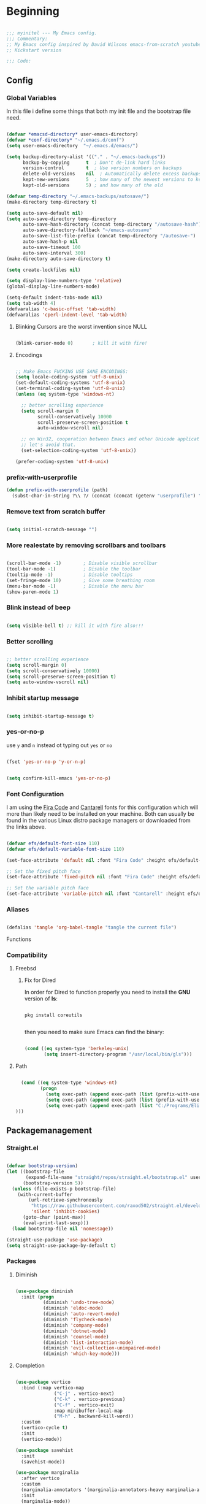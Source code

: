 #+PROPERTY: header-args:emacs-lisp :tangle ./init.el :mkdirp yes

* Beginning

#+begin_src emacs-lisp

  ;;; myinitel --- My Emacs config.
  ;;; Commentary:
  ;; My Emacs config inspired by David Wilsons emacs-from-scratch youtube series
  ;; Kickstart version

  ;;; Code:

#+end_src

** Config
*** Global Variables

In this file i define some things that both my init file and the bootstrap file need.

#+begin_src emacs-lisp

    (defvar *emacsd-directory* user-emacs-directory)
    (defvar *conf-directory* "~/.emacs.d/conf")
    (setq user-emacs-directory  "~/.emacs.d/emacs/")

    (setq backup-directory-alist '(("." . "~/.emacs-backups"))
          backup-by-copying      t  ; Don't de-link hard links
          version-control        t  ; Use version numbers on backups
          delete-old-versions    nil  ; Automatically delete excess backups:
          kept-new-versions      5  ; how many of the newest versions to keep
          kept-old-versions      5) ; and how many of the old

    (defvar temp-directory "~/.emacs-backups/autosave/")
    (make-directory temp-directory t)

    (setq auto-save-default nil)
    (setq auto-save-directory temp-directory
          auto-save-hash-directory (concat temp-directory "/autosave-hash")
          auto-save-directory-fallback "~/emacs-autosave"
          auto-save-list-file-prefix (concat temp-directory "/autosave-")
          auto-save-hash-p nil
          auto-save-timeout 100
          auto-save-interval 300)
    (make-directory auto-save-directory t)

    (setq create-lockfiles nil)

    (setq display-line-numbers-type 'relative)
    (global-display-line-numbers-mode)
  
    (setq-default indent-tabs-mode nil)
    (setq tab-width 4)
    (defvaralias 'c-basic-offset 'tab-width)
    (defvaralias 'cperl-indent-level 'tab-width)

#+end_src

**** Blinking Cursors are the worst invention since NULL

#+begin_src emacs-lisp

  (blink-cursor-mode 0)       ; kill it with fire!

#+end_src

**** Encodings

#+begin_src emacs-lisp

  ;; Make Emacs FUCKING USE SANE ENCODINGS:
  (setq locale-coding-system 'utf-8-unix)
  (set-default-coding-systems 'utf-8-unix)
  (set-terminal-coding-system 'utf-8-unix)
  (unless (eq system-type 'windows-nt)

    ;; better scrolling experience
    (setq scroll-margin 0
          scroll-conservatively 10000
          scroll-preserve-screen-position t
          auto-window-vscroll nil)

    ;; on Win32, cooperation between Emacs and other Unicode applications is weird.
    ;; let's avoid that.
    (set-selection-coding-system 'utf-8-unix))

  (prefer-coding-system 'utf-8-unix)

#+end_src

*** prefix-with-userprofile
#+begin_src emacs-lisp
(defun prefix-with-userprofile (path)
  (subst-char-in-string ?\\ ?/ (concat (concat (getenv "userprofile") "/") path)))
#+end_src
*** Remove text from **scratch** buffer

#+begin_src emacs-lisp

  (setq initial-scratch-message "")

#+end_src

*** More realestate by removing scrollbars and toolbars

#+begin_src emacs-lisp

  (scroll-bar-mode -1)        ; Disable visible scrollbar
  (tool-bar-mode -1)          ; Disable the toolbar
  (tooltip-mode -1)           ; Disable tooltips
  (set-fringe-mode 10)        ; Give some breathing room
  (menu-bar-mode -1)          ; Disable the menu bar
  (show-paren-mode 1)

#+end_src

*** Blink instead of beep

#+begin_src emacs-lisp

  (setq visible-bell t) ;; kill it with fire also!!!

#+end_src

*** Better scrolling

#+begin_src emacs-lisp

  ;; better scrolling experience
  (setq scroll-margin 0)
  (setq scroll-conservatively 10000)
  (setq scroll-preserve-screen-position t)
  (setq auto-window-vscroll nil)

#+end_src

*** Inhibit startup message

#+begin_src emacs-lisp

  (setq inhibit-startup-message t)

#+end_src

*** yes-or-no-p

use =y= and =n= instead ot typing out =yes= or =no=

#+begin_src emacs-lisp

  (fset 'yes-or-no-p 'y-or-n-p)

#+end_src

#+begin_src emacs-lisp

  (setq confirm-kill-emacs 'yes-or-no-p)

#+end_src

*** Font Configuration

I am using the [[https://github.com/tonsky/FiraCode][Fira Code]] and [[https://fonts.google.com/specimen/Cantarell][Cantarell]] fonts for this configuration which will more than likely need to be installed on your machine.  Both can usually be found in the various Linux distro package managers or downloaded from the links above.

#+begin_src emacs-lisp

  (defvar efs/default-font-size 110)
  (defvar efs/default-variable-font-size 110)

  (set-face-attribute 'default nil :font "Fira Code" :height efs/default-font-size)

  ;; Set the fixed pitch face
  (set-face-attribute 'fixed-pitch nil :font "Fira Code" :height efs/default-font-size)

  ;; Set the variable pitch face
  (set-face-attribute 'variable-pitch nil :font "Cantarell" :height efs/default-variable-font-size :weight 'regular)

#+end_src

*** Aliases

#+begin_src emacs-lisp

  (defalias 'tangle 'org-babel-tangle "tangle the current file")

#+end_src

Functions

*** Compatibility
**** Freebsd
***** Fix for Dired

In order for Dired to function properly you need to install the *GNU* version of *ls*:

#+begin_src shell :tangle no

  pkg install coreutils

#+end_src

then you need to make sure Emacs can find the binary:

#+begin_src emacs-lisp

  (cond ((eq system-type 'berkeley-unix)
         (setq insert-directory-program "/usr/local/bin/gls")))

#+end_src

**** Path

#+begin_src emacs-lisp

    (cond ((eq system-type 'windows-nt)
           (progn
             (setq exec-path (append exec-path (list (prefix-with-userprofile ".zvm/bin"))))
             (setq exec-path (append exec-path (list (prefix-with-userprofile "go/bin"))))
             (setq exec-path (append exec-path (list "C:/Programs/Elixir/bin")))
  )))

#+end_src

** Packagemanagement
*** Straight.el

#+begin_src emacs-lisp

  (defvar bootstrap-version)
  (let ((bootstrap-file
         (expand-file-name "straight/repos/straight.el/bootstrap.el" user-emacs-directory))
        (bootstrap-version 5))
    (unless (file-exists-p bootstrap-file)
      (with-current-buffer
          (url-retrieve-synchronously
           "https://raw.githubusercontent.com/raxod502/straight.el/develop/install.el"
           'silent 'inhibit-cookies)
        (goto-char (point-max))
        (eval-print-last-sexp)))
    (load bootstrap-file nil 'nomessage))

  (straight-use-package 'use-package)
  (setq straight-use-package-by-default t)

#+end_src

*** Packages
**** Diminish

#+begin_src emacs-lisp

  (use-package diminish
    :init (progn
            (diminish 'undo-tree-mode)
            (diminish 'eldoc-mode)
            (diminish 'auto-revert-mode)
            (diminish 'flycheck-mode)
            (diminish 'company-mode)
            (diminish 'dotnet-mode)
            (diminish 'counsel-mode)
            (diminish 'list-interaction-mode)
            (diminish 'evil-collection-unimpaired-mode)
            (diminish 'which-key-mode)))

#+end_src

**** Completion

#+begin_src emacs-lisp

  (use-package vertico
    :bind (:map vertico-map
                ("C-j" . vertico-next)
                ("C-k" . vertico-previous)
                ("C-f" . vertico-exit)
                :map minibuffer-local-map
                ("M-h" . backward-kill-word))
    :custom
    (vertico-cycle t)
    :init
    (vertico-mode))

  (use-package savehist
    :init
    (savehist-mode))

  (use-package marginalia
    :after vertico
    :custom
    (marginalia-annotators '(marginalia-annotators-heavy marginalia-annotators-light nil))
    :init
    (marginalia-mode))

  (use-package orderless
    :ensure t
    :custom (completion-styles '(orderless)))

#+end_src

**** Org

#+begin_src emacs-lisp

  (straight-use-package 'org)

#+end_src

***** Org Structure Templates

#+begin_src emacs-lisp

  (with-eval-after-load 'org
    ;;;; This is needed as of Org 9.2
    (require 'org-tempo)

    (add-to-list 'org-structure-template-alist '("sh" . "src shell"))
    (add-to-list 'org-structure-template-alist '("rs" . "src rust"))
    (add-to-list 'org-structure-template-alist '("el" . "src emacs-lisp"))
    (add-to-list 'org-structure-template-alist '("py" . "src python"))
    (add-to-list 'org-structure-template-alist '("dt" . "src dot"))
    (add-to-list 'org-structure-template-alist '("zg" . "src zig"))
    (add-to-list 'org-structure-template-alist '("go" . "src go"))
    (add-to-list 'org-structure-template-alist '("ex" . "src elixir")))

#+end_src

***** Org Bullets

[[https://github.com/sabof/org-bullets][org-bullets]] replaces the heading stars in =org-mode= buffers with nicer looking characters that you can control.  Another option for this is [[https://github.com/integral-dw/org-superstar-mode][org-superstar-mode]] which we may cover in a later video.

#+begin_src emacs-lisp

  (use-package org-bullets
    :hook (org-mode . org-bullets-mode)
    :custom
    (org-bullets-bullet-list '("◉" "○" "●" "○" "●" "○" "●")))

#+end_src

***** Center Org Buffers

We use [[https://github.com/jOOSTKREMERS/visual-fill-column][visual-fill-column]] to center =org-mode= buffers for a more pleasing writing experience as it centers the contents of the buffer horizontally to seem more like you are editing a document.  This is really a matter of personal preference so you can remove the block below if you don't like the behavior.

#+begin_src emacs-lisp :tangle no

  (setq visual-fill 120)

  (defun efs/org-mode-visual-fill ()
    "Function from emacs from scratch."
    (setq visual-fill-column-width visual-fill
          visual-fill-column-center-text t)
    (visual-fill-column-mode 1))

  (defun my/markdown-mode-visual-fill ()
    "Function from emacs from scratch."
    (setq visual-fill-column-width visual-fill
          visual-fill-column-center-text t)
    (visual-fill-column-mode 1))

  (use-package visual-fill-column
    :hook (org-mode . efs/org-mode-visual-fill)
    :hook (markdown-mode . my/markdown-mode-visual-fill))

#+end_src

***** Org Export

#+begin_src emacs-lisp

  (use-package ox-gfm ;; Github Flavored Markdown
    :config (require 'ox-gfm))

  (use-package ox-rst ;; Export to reStructuredText
    :config (require 'ox-rst))

  (use-package ox-pandoc
    :config (require 'ox-pandoc))

#+end_src

***** Emphasis Marker

In Org you can surround text with special characters to make them *bold*, /italic/ and so on.
The characters are

| Character | Example | Meaning        |
|-----------+---------+----------------|
| "*"       | *Foobar*  | bold           |
| "/"       | /Foobar/  | italic         |
| "="       | =Foobar=  | verbatim       |
| "~"       | ~Foobar~  | code           |
| "_"       | _Foobar_  | underlined     |
| "+"       | +Foobar+  | strike-through |

To make Org files look prettier i do not show those characters by default, this however
can make editing text a bit difficult, so here i define some functions to toggle this feature
on an of.

#+begin_src emacs-lisp

  (defun my/org-emphasis-markers-status ()
    "Get the status of org-hide-emphasis-markers."
    (interactive)
    (message "org-hide-emphasis-markers %s"
             (if org-hide-emphasis-markers "ON" "OFF")))

  (defun my/toggle-org-hide-emphasis-markers ()
    "Toggle emphasis markers."
    (interactive)
    (setq org-hide-emphasis-markers
          (not org-hide-emphasis-markers))
    (org-mode-restart)
    (my/org-emphasis-markers-status))

  (global-set-key [f9] 'my/toggle-org-hide-emphasis-markers)

#+end_src

**** Which-key

#+begin_src emacs-lisp

  (use-package which-key
    :init (which-key-mode))

#+end_src

**** Evil
#+begin_src emacs-lisp

  (setq evil-want-keybinding nil) ;; this needs to be set to nil befor evil is loaded

  (use-package evil
    :init
    (setq evil-want-C-u-scroll t)
    (setq evil-want-C-i-jump nil)
    (setq evil-want-integration t)
    :after evil-leader
    :config
    (evil-mode 1)
    (define-key evil-insert-state-map (kbd "C-g") 'evil-normal-state)
    (define-key evil-insert-state-map (kbd "C-h") 'evil-delete-backward-char-and-join)

    (define-key evil-insert-state-map (kbd "C-j") 'evil-next-visual-line)
    (define-key evil-insert-state-map (kbd "C-k") 'evil-previous-visual-line)

    (define-key evil-motion-state-map (kbd "g h") 'evil-window-top)
    (define-key evil-motion-state-map (kbd "g l") 'evil-window-bottom)

    ;; Use visual line motions even outside of visual-line-mode buffers
    (evil-global-set-key 'motion "j" 'evil-next-visual-line)
    (evil-global-set-key 'motion "k" 'evil-previous-visual-line)

    (evil-set-initial-state 'messages-buffer-mode 'normal)
    (evil-set-initial-state 'dashboard-mode 'normal)

    (evil-define-key '(normal insert) org-mode-map (kbd "M-h") 'org-metaleft)
    (evil-define-key '(normal insert) org-mode-map (kbd "M-l") 'org-metaright)

    (evil-define-key '(normal insert) org-mode-map (kbd "M-H") 'org-promote-subtree)
    (evil-define-key '(normal insert) org-mode-map (kbd "M-L") 'org-demote-subtree)

    ;; Move header up and down
    (evil-define-key '(normal insert visual) org-mode-map (kbd "M-j") 'org-metadown)
    (evil-define-key '(normal insert visual) org-mode-map (kbd "M-k") 'org-metaup)

    ;; Changes priority
    (evil-define-key '(normal) org-mode-map (kbd "K") 'org-shiftup)
    (evil-define-key '(normal) org-mode-map (kbd "J") 'org-shiftdown)

    ;; Cycles through Todo Done etc.
    (evil-define-key '(normal) org-mode-map (kbd "L") 'org-shiftright)
    (evil-define-key '(normal) org-mode-map (kbd "H") 'org-shiftleft)

    (evil-define-key '(normal insert) org-mode-map (kbd "<tab>") 'org-cycle)
    ;; DocView
    (evil-define-key '(normal insert) doc-view-mode-map (kbd "j") 'doc-view-scroll-up-or-next-page)
    (evil-define-key '(normal insert) doc-view-mode-map (kbd "k") 'doc-view-scroll-down-or-previous-page)

    (evil-define-key '(normal insert) doc-view-mode-map (kbd "J") 'doc-view-next-line-or-next-page)
    (evil-define-key '(normal insert) doc-view-mode-map (kbd "K") 'doc-view-previous-line-or-previous-page)

    (evil-define-key '(normal insert) doc-view-mode-map (kbd "M-g") 'doc-view-goto-page)

    (evil-define-key '(normal insert) doc-view-mode-map (kbd "h") 'beginning-of-buffer)
    (evil-define-key '(normal insert) doc-view-mode-map (kbd "l") 'end-of-buffer)

    (evil-define-key '(normal insert) doc-view-mode-map (kbd "M-j") 'doc-view-enlarge)
    (evil-define-key '(normal insert) doc-view-mode-map (kbd "M-k") 'doc-view-shrink)
    (evil-global-set-key 'normal (kbd "K") 'lsp-ui-doc-glance))

#+end_src

***** Evil Escape

In order to easly go back to normal mode we use "jk".

*NOTE:* pressing "jk" is equivalent to pressing <ESC>

#+begin_src emacs-lisp

  (use-package evil-escape
    :diminish
    :init (setq-default evil-escape-key-sequence "jk")
    :config (evil-escape-mode 1))

#+end_src

***** Evil Leader

#+begin_src emacs-lisp

  ;(use-package evil-leader ;; After editing the key bindings reload evil-leader and evil after that!
  ;  :init (global-evil-leader-mode)
  ;  :config (define-key evil-normal-state-map (kbd "SPC") nil)
  ;  (evil-leader/set-leader "<SPC>")
  ;  (evil-leader/set-key
  ;    "b" 'switch-to-buffer
  ;    "n" 'evil-buffer-new))

  (use-package evil-leader ;; After editing the key bindings reload evil-leader and evil after that!
    :init (global-evil-leader-mode)
    :config (define-key evil-normal-state-map (kbd "SPC") nil)
    (evil-leader/set-leader "<SPC>")
    (evil-leader/set-key
      "b" 'switch-to-buffer
      "n" 'evil-buffer-new
      "r" 'reindent-buffer
      "R" 'hydra-resize-frames/body
      "t" 'hydra-toggle/body
      "o" 'hydra-org-mode/body
      "s" 'hydra-text-scale/body
      "i" 'hydra-insert-date-and-time-at-point/body
      "e" 'hydra-emacs-actions/body
      "h" 'harpoon-quick-menu-hydra))
#+end_src

***** Evil Collection

#+begin_src emacs-lisp

  (use-package evil-collection
    :after evil
    :config
    (evil-collection-init))

#+end_src

***** Evil Nerd Commenter

Emacs' built in commenting functionality =comment-dwim= (usually bound to =M-;=) doesn't always comment things in the way you might expect so we use [[https://github.com/redguardtoo/evil-nerd-commenter][evil-nerd-commenter]] to provide a more familiar behavior.  I've bound it to =M-/= since other editors sometimes use this binding but you could also replace Emacs' =M-;= binding with this command.

#+begin_src emacs-lisp

  (use-package evil-nerd-commenter
    :bind ("M-/" . evilnc-comment-or-uncomment-lines))

#+end_src

**** Colorscheme

#+begin_src emacs-lisp

  (use-package catppuccin-theme
    :config (setq catppuccin-flavor 'macchiato))

  (load-theme 'catppuccin :no-confirm)

#+end_src

**** Window/Frame management
***** Window Numbering

Every Window will be asigned a number and can be selected by pressing M-{1-9}

#+begin_src emacs-lisp

  (use-package window-numbering
    :config (window-numbering-mode))

#+end_src

***** Move Border

#+begin_src emacs-lisp

  (straight-use-package '(move-border
                          :host github
                          :repo "ramnes/move-border"
                          :branch "master"))

  (require 'move-border)

  (global-set-key (kbd "C-M-j") 'move-border-down)
  (global-set-key (kbd "C-M-k") 'move-border-up)
  (global-set-key (kbd "C-M-h") 'move-border-left)
  (global-set-key (kbd "C-M-l") 'move-border-right)

#+end_src

**** Projectile

[[https://projectile.mx/][Projectile]] is a project management library for Emacs which makes it a lot easier to navigate around code projects for various languages.  Many packages integrate with Projectile so it's a good idea to have it installed even if you don't use its commands directly.

#+begin_src emacs-lisp

  (use-package projectile
    :diminish projectile-mode
    :config (projectile-mode)
    :custom ((projectile-completion-system 'vertico))
    :bind-keymap
    ("C-c p" . projectile-command-map)
    :init
    ;; NOTE: Set this to the folder where you keep your Git repos!
    (when (file-directory-p "~/Projects")
      (setq projectile-project-search-path '("~/Projects")))
    (setq projectile-switch-project-action #'projectile-dired))

  (use-package counsel-projectile
    :after projectile
    :config (counsel-projectile-mode))

#+end_src

**** Magit

[[https://magit.vc/][Magit]] is the best Git interface I've ever used.  Common Git operations are easy to execute quickly using Magit's command panel system.

#+begin_src emacs-lisp
                                          ;(use-package sqlite)
                                          ;(use-package sqlite3)

  (use-package magit
    :after sqlite
    :commands magit-status
    :custom
    (magit-display-buffer-function #'magit-display-buffer-same-window-except-diff-v1))

  ;; NOTE: Make sure to configure a GitHub token before using this package!
  ;; - https://magit.vc/manual/forge/Token-Creation.html#Token-Creation
  ;; - https://magit.vc/manual/ghub/Getting-Started.html#Getting-Started
  (use-package forge
    :after magit)

#+end_src

**** Harpoon

#+begin_src emacs-lisp

  (use-package harpoon)

#+end_src

***** Harpoon keybindings

#+begin_src emacs-lisp :tangle no
  ;; On vanilla (You can use another prefix instead C-c h)

  ;; You can use this hydra menu that have all the commands
  (global-set-key (kbd "C-c a") 'harpoon-quick-menu-hydra)
  (global-set-key (kbd "C-c h <return>") 'harpoon-add-file)

  ;; And the vanilla commands
  (global-set-key (kbd "C-c h f") 'harpoon-toggle-file)
  (global-set-key (kbd "C-c h h") 'harpoon-toggle-quick-menu)
  (global-set-key (kbd "C-c h c") 'harpoon-clear)
  (global-set-key (kbd "C-c h 1") 'harpoon-go-to-1)
  (global-set-key (kbd "C-c h 2") 'harpoon-go-to-2)
  (global-set-key (kbd "C-c h 3") 'harpoon-go-to-3)
  (global-set-key (kbd "C-c h 4") 'harpoon-go-to-4)
  (global-set-key (kbd "C-c h 5") 'harpoon-go-to-5)
  (global-set-key (kbd "C-c h 6") 'harpoon-go-to-6)
  (global-set-key (kbd "C-c h 7") 'harpoon-go-to-7)
  (global-set-key (kbd "C-c h 8") 'harpoon-go-to-8)
  (global-set-key (kbd "C-c h 9") 'harpoon-go-to-9)

  ;; On doom emacs

  ;; You can use this hydra menu that have all the commands
  (map! :n "C-SPC" 'harpoon-quick-menu-hydra)
  (map! :n "C-s" 'harpoon-add-file)

  ;; And the vanilla commands
  (map! :leader "j c" 'harpoon-clear)
  (map! :leader "j f" 'harpoon-toggle-file)
  (map! :leader "1" 'harpoon-go-to-1)
  (map! :leader "2" 'harpoon-go-to-2)
  (map! :leader "3" 'harpoon-go-to-3)
  (map! :leader "4" 'harpoon-go-to-4)
  (map! :leader "5" 'harpoon-go-to-5)
  (map! :leader "6" 'harpoon-go-to-6)
  (map! :leader "7" 'harpoon-go-to-7)
  (map! :leader "8" 'harpoon-go-to-8)
  (map! :leader "9" 'harpoon-go-to-9)

#+end_src

**** LSP
***** lsp-mode

We use the excellent [[https://emacs-lsp.github.io/lsp-mode/][lsp-mode]] to enable IDE-like functionality for many different programming languages via "language servers" that speak the [[https://microsoft.github.io/language-server-protocol/][Language Server Protocol]].  Before trying to set up =lsp-mode= for a particular language, check out the [[https://emacs-lsp.github.io/lsp-mode/page/languages/][documentation for your language]] so that you can learn which language servers are available and how to install them.
The =lsp-keymap-prefix= setting enables you to define a prefix for where =lsp-mode='s default keybindings will be added.  I *highly recommend* using the prefix to find out what you can do with =lsp-mode= in a buffer.
The =which-key= integration adds helpful descriptions of the various keys so you should be able to learn a lot just by pressing =C-c l= in a =lsp-mode= buffer and trying different things that you find there.

#+begin_src emacs-lisp

  (defun efs/lsp-mode-setup ()
    "Function from emacs from scratch."
    (setq lsp-headerline-breadcrumb-segments '(path-up-to-project file symbols))
    (lsp-headerline-breadcrumb-mode))

  (use-package lsp-mode
    :commands (lsp lsp-deferred)
    ;;:hook (lsp-mode . efs/lsp-mode-setup)
    :init
    (setq lsp-keymap-prefix "C-c l")  ;; Or 'C-l', 's-l'
    :config
    (lsp-enable-which-key-integration t))

#+end_src

***** lsp-ui

[[https://emacs-lsp.github.io/lsp-ui/][lsp-ui]] is a set of UI enhancements built on top of =lsp-mode= which make Emacs feel even more like an IDE.  Check out the screenshots on the =lsp-ui= homepage (linked at the beginning of this paragraph) to see examples of what it can do.

#+begin_src emacs-lisp

  (use-package lsp-ui
    :hook (lsp-mode . lsp-ui-mode)
    :custom
    (lsp-ui-doc-position 'bottom))

#+end_src

***** lsp-treemacs

[[https://github.com/emacs-lsp/lsp-treemacs][lsp-treemacs]] provides nice tree views for different aspects of your code like symbols in a file, references of a symbol, or diagnostic messages (errors and warnings) that are found in your code.

Try these commands with =M-x=:

- =lsp-treemacs-symbols= - Show a tree view of the symbols in the current file
- =lsp-treemacs-references= - Show a tree view for the references of the symbol under the cursor
- =lsp-treemacs-error-list= - Show a tree view for the diagnostic messages in the project

  This package is built on the [[https://github.com/Alexander-Miller/treemacs][treemacs]] package which might be of some interest to you if you like to have a file browser at the left side of your screen in your editor.

  #+begin_src emacs-lisp

    (use-package lsp-treemacs
      :after lsp)

  #+end_src

**** Debugging with dap-mode

[[https://emacs-lsp.github.io/dap-mode/][dap-mode]] is an excellent package for bringing rich debugging capabilities to Emacs via the [[https://microsoft.github.io/debug-adapter-protocol/][Debug Adapter Protocol]].  You should check out the [[https://emacs-lsp.github.io/dap-mode/page/configuration/][configuration docs]] to learn how to configure the debugger for your language.  Also make sure to check out the documentation for the debug adapter to see what configuration parameters are available to use for your debug templates!

#+begin_src emacs-lisp tangle: no

  (use-package dap-mode
    ;; Uncomment the config below if you want all UI panes to be hidden by default!
    ;; :custom
    ;; (lsp-enable-dap-auto-configure nil)
    ;; :config
    ;; (dap-ui-mode 1)
    :commands dap-debug
    :config
    ;; Set up Node debugging
    (require 'dap-node)
    (dap-node-setup) ;; Automatically installs Node debug adapter if needed

    ;; Bind `C-c l d` to `dap-hydra` for easy access
                                          ;(general-define-key
                                          ; :keymaps 'lsp-mode-map
                                          ; :prefix lsp-keymap-prefix
                                          ; "d" '(dap-hydra t :wk "debugger"))
    )

#+end_src

**** Company

[[http://company-mode.github.io/][Company Mode]] provides a nicer in-buffer completion interface than =completion-at-point= which is more reminiscent of what you would expect from an IDE.  We add a simple configuration to make the keybindings a little more useful (=TAB= now completes the selection and initiates completion at the current location if needed).

We also use [[https://github.com/sebastiencs/company-box][company-box]] to further enhance the look of the completions with icons and better overall presentation.

#+begin_src emacs-lisp

  (use-package company
    :after lsp-mode
    :hook (lsp-mode . company-mode)
    :bind (:map company-active-map
                ("<tab>" . company-complete-selection))
    (:map lsp-mode-map
          ("<tab>" . company-indent-or-complete-common))
    :custom
    (company-minimum-prefix-length 2)
    (company-idle-delay 0.0))

  (use-package company-box
    :hook (company-mode . company-box-mode))
#+end_src

**** Flycheck

#+begin_src emacs-lisp

  (use-package flycheck
    :init (global-flycheck-mode))

#+end_src

**** Yasnippet

#+begin_src emacs-lisp
  (use-package yasnippet)
  (use-package yasnippet-snippets)
#+end_src

**** All The Icons

*NOTE* If you install all-the-icons for the first time run all-the-incons-install-fonts

#+begin_src emacs-lisp

  (use-package all-the-icons)

#+end_src

**** Hydra

#+begin_src emacs-lisp

  (use-package hydra
    :defer t)

#+end_src

***** Hydras
****** Emacs Actions

#+begin_src emacs-lisp
  (defhydra hydra-emacs-actions (:timeout 5)
    "actions"
    ("g" lsp-ui-doc-show "display hover information" :exit t))
#+end_src

****** Toggle stuff

#+begin_src emacs-lisp

  (defhydra hydra-toggle (:timeout 5)
    "toggle"
    ("t" toggle-truncate-lines "truncate lines" :exit t)
    ("l" display-line-numbers-mode "line numbers" :exit t)
    ("c" visual-fill-column-mode "center text in buffers" :exit t)
    ("d" display-fill-column-indicator-mode "column indicator" :exit t)
    ("e" my/toggle-org-hide-emphasis-markers "emphasis-markers" :exit t))

#+end_src

****** Text Scaling

This is an example of using [[https://github.com/abo-abo/hydra][Hydra]] to design a transient key binding for quickly adjusting the scale of the text on screen.  We define a hydra that is bound to =C-s t s= and, once activated, =j= and =k= increase and decrease the text scale.  You can press any other key (or =f= specifically) to exit the transient key map.

#+begin_src emacs-lisp

  (defhydra hydra-text-scale (:timeout 5)
    "scale text"
    ("j" text-scale-increase "in")
    ("k" text-scale-decrease "out")
    ("f" nil "finished" :exit t))

#+end_src

****** Insert date time at point

#+begin_src emacs-lisp

  (defhydra hydra-insert-date-and-time-at-point ()
    "insert date and time at point"
    ("n" now "insert date and time" :exit t)
    ("t" today "insert date time long" :exit t))

#+end_src

****** Org-mode Stuff

#+begin_src emacs-lisp

  (defhydra hydra-org-mode ()
    "org mode"
    ("t" org-babel-tangle "tangle current org file" :exit t)
    ("e" org-export-dispatch "export current org buffer" :exit t))

#+end_src

****** Resize Frames

#+begin_src emacs-lisp

  (defhydra hydra-resize-frames ()
    "resize frames"
    ("j" move-border-down  "move border down")
    ("k" move-border-up    "move border up")
    ("h" move-border-left  "move border left")
    ("l" move-border-right "move border right")
    ("f" nil "finished" :exit t))

#+end_src

** Diminish

#+begin_src emacs-lisp

  (use-package diminish
    :init (progn
            (diminish 'undo-tree-mode)
            (diminish 'eldoc-mode)
            (diminish 'auto-revert-mode)
            (diminish 'flycheck-mode)
            (diminish 'company-mode)
            (diminish 'dotnet-mode)
            (diminish 'counsel-mode)
            (diminish 'list-interaction-mode)))

#+end_src

** Other Stuff

The stuff here is all the stuff i don't want to be part of the initial config.
I load the stuff through the ~/.myinitel if needed.
All codeblocks are going to be put inside the =~/.emacs.d/conf= folder.

*** cc.el

#+begin_src emacs-lisp :tangle ./conf/cc.el

  (add-hook 'cc-mode 'lsp-deferred)

#+end_src

*** dotnet.el

#+begin_src emacs-lisp :tangle ./conf/dotnet.el

  (add-to-list 'auto-mode-alist '("\\.fsproj\\'" . xml-mode))
  (add-to-list 'auto-mode-alist '("\\.axaml\\'" . xml-mode))
  (add-to-list 'auto-mode-alist '("\\.xaml\\'" . xml-mode))
  (add-to-list 'auto-mode-alist '("\\.csproj\\'" . xml-mode))

  (if (< emacs-major-version 29)
      (use-package csharp-mode
        :defer t
        :after dotnet))

  (use-package fsharp-mode
    :defer t
    :after dotnet)

  (use-package dotnet
    :hook (fsharp-mode . dotnet-mode)
    :hook (csharp-mode . dotnet-mode)
    :hook (xml-mode . dotnet-mode)
    :hook (dotnet-mode . lsp-deferred)
    :bind (:map dotnet-mode-map ("<f5>" . dotnet-run)))

#+end_src

*** beam.el

#+begin_src emacs-lisp :tangle ./conf/beam.el

  (use-package elixir-mode
    :hook (elixir-mode . lsp-deferred)
    :hook (elixir-mode . yas-minor-mode))

  (use-package mix
    :defer t)

  (use-package erlang
    :defer t)

  (use-package edts
    :defer t)

#+end_src

*** go.el

#+begin_src emacs-lisp :tangle ./conf/go.el

  (use-package go-mode
    :defer t)

#+end_src

*** graphviz.el

#+begin_src emacs-lisp :tangle ./conf/graphviz.el

  (use-package graphviz-dot-mode
    :defer t
    :config
    (setq graphviz-dot-indent-width 4))

#+end_src

*** haskell.el

#+begin_src emacs-lisp :tangle ./conf/haskell.el

  (use-package haskell-mode
    :defer t)

#+end_src

*** java.el

#+begin_src emacs-lisp :tangle ./conf/java.el

  (use-package javap-mode
    :defer t)
  (use-package kotlin-mode
    :defer t) ;; for gradle kotlin script files
  (use-package scala-mode
    :defer t)

  (use-package lsp-java
    :hook (java-mode . lsp)
    :hook (scala-mode . lsp)
    :hook (kotlin-mode . lsp))

  (add-to-list 'auto-mode-alist '("\\.kts\\'" . kotlin-mode))

#+end_src

*** clojure.el

#+begin_src emacs-lisp :tangle ./conf/clojure.el

  (use-package clojure-mode
    :defer t)
  (use-package cider
    :defer t)

  (when (eq system-type 'gnu/linux)
    (setq exec-path (append exec-path '("~/bin/"))))

#+end_src

*** jvm.el

#+begin_src emacs-lisp :tangle ./conf/jvm.el

  (use-package clojure-mode
    :defer t)

  (use-package cider
    :defer t)

  (use-package javap-mode
    :defer t)

  (use-package kotlin-mode
    :defer t) ;; for gradle kotlin script files

  (use-package scala-mode
    :defer t)

  (use-package groovy-mode
    :defer t)

  (use-package lsp-java
    :hook (java-mode . lsp)
    :hook (kotlin-mode . lsp)
    :hook (scala-mode . lsp))

  (add-to-list 'auto-mode-alist '("\\.kts\\'" . kotlin-mode))

  (when (eq system-type 'gnu/linux)
    (setq exec-path (append exec-path '("~/bin/"))))

#+end_src

*** lua.el

#+begin_src emacs-lisp :tangle ./conf/lua.el

  (use-package lua-mode
    :defer t)

#+end_src

*** nix.el

#+begin_src emacs-lisp :tangle ./conf/nix.el

  (use-package nix-mode
    :defer t)
  (use-package nix-buffer
    :defer t)

#+end_src

*** ocaml.el

#+begin_src emacs-lisp :tangle ./conf/ocaml.el


  (add-to-list 'load-path "C:\Users\thomas\AppData\Local\opam\playground\share/emacs/site-lisp")
  (require 'ocp-indent)

  (let ((opam-share (ignore-errors (car (process-lines "opam" "var" "share")))))
    (when (and opam-share (file-directory-p opam-share))
      ;; Register Merlin
      (add-to-list 'load-path (expand-file-name "emacs/site-lisp" opam-share))
      (autoload 'merlin-mode "merlin" nil t nil)
      ;; Automatically start it in OCaml buffers
      (add-hook 'tuareg-mode-hook 'merlin-mode t)
      (add-hook 'caml-mode-hook 'merlin-mode t)
      ;; Use opam switch to lookup ocamlmerlin binary
      (setq merlin-command 'opam)))

  (use-package tuareg-mode
    :defer t)

#+end_src

*** php.el

#+begin_src emacs-lisp :tangle ./conf/php.el

  (use-package php-mode
    :defer t)

#+end_src

*** powershell.el

#+begin_src emacs-lisp :tangle ./conf/powershell.el

  (use-package powershell
    :defer t)

#+end_src

*** python.el

#+begin_src emacs-lisp :tangle ./conf/python.el

  (use-package pyenv-mode
    :defer t)
  (use-package kivy-mode
    :defer t)

#+end_src

*** racket.el

#+begin_src emacs-lisp :tangle ./conf/racket.el

  (use-package racket-mode
    :defer t)
  (use-package geiser
    :defer t)
  (use-package geiser-racket
    :defer t)

#+end_src

*** rust.el

#+begin_src emacs-lisp :tangle ./conf/rust.el

  (use-package rust-mode
    :hook (rust-mode . lsp-deferred))

  (use-package toml-mode
    :defer t)
  (add-to-list 'auto-mode-alist '("\\.toml\\'" . toml-mode))

  (use-package cargo
    :defer t)

  (use-package cargo-mode
    :hook (rust-mode . cargo-minor-mode))

#+end_src

*** typescript.el

#+begin_src emacs-lisp :tangle ./conf/typescript.el

  (use-package typescript-mode
    :mode "\\.ts\\'"
    :hook (typescript-mode . lsp-deferred)
    :config
    (setq typescript-indent-level 2))

#+end_src

*** yaml.el

#+begin_src emacs-lisp :tangle ./conf/yaml.el

  (use-package yaml-mode
    :defer t)
  (add-to-list 'auto-mode-alist '("\\.yml\\'" . yaml-mode))
  (add-to-list 'auto-mode-alist '("\\.yaml\\'" . yaml-mode))

#+end_src

*** zig.el

#+begin_src emacs-lisp :tangle ./conf/zig.el

  (use-package zig-mode
    :defer t)

#+end_src

** Custom set variables

#+begin_src emacs-lisp

  (setq custom-file (concat *emacsd-directory* "custom-set-variables.el"))

  (unless (file-exists-p custom-file)
    (write-region "" nil custom-file))

  (if (eq system-type 'windows-nt)
      (setq zig-exe-path (prefix-with-userprofile ".zvm/bin/zig.exe"))
    (setq zig-exe-path (prefix-with-userprofile ".zvm/bin/zig")))

  (custom-set-variables
   ;; custom-set-variables was added by Custom.
   ;; If you edit it by hand, you could mess it up, so be careful.
   ;; Your init file should contain only one such instance.
   ;; If there is more than one, they won't work right.
   '(zig-zig-bin zig-exe-path)
   '(warning-suppress-types '((use-package) (comp))))

  (load-file custom-file)

#+end_src

* End
#+begin_src emacs-lisp
  (cd "~")
  (load-file ".myinit.el")
  (provide 'init)
  ;;; init.el ends here

#+end_src
